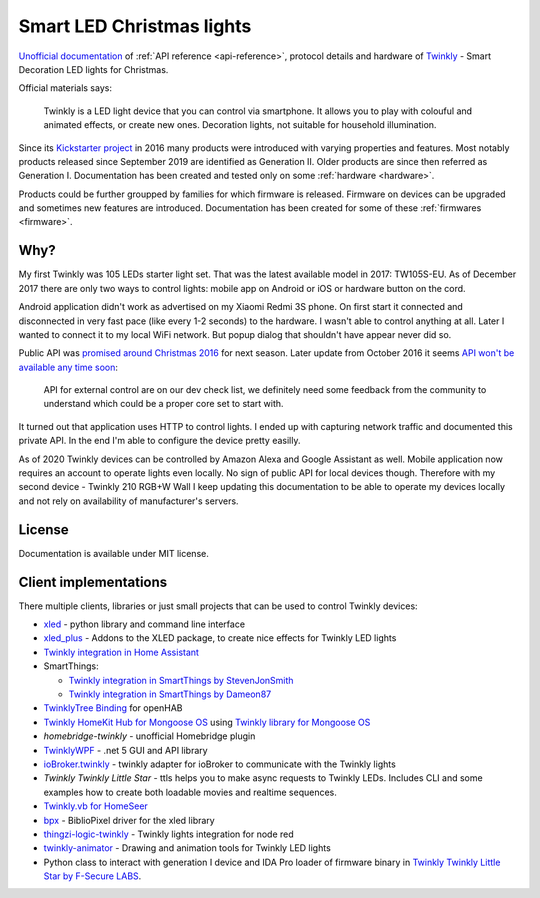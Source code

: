 ==========================
Smart LED Christmas lights
==========================

`Unofficial documentation`_ of :ref:`API reference <api-reference>`, protocol
details and hardware of `Twinkly`_ - Smart Decoration LED lights for Christmas.

Official materials says:

    Twinkly is a LED light device that you can control via smartphone. It
    allows you to play with colouful and animated effects, or create new ones.
    Decoration lights, not suitable for household illumination.

Since its `Kickstarter project`_ in 2016 many products were introduced with
varying properties and features. Most notably products released since September
2019 are identified as Generation II. Older products are since then referred as
Generation I. Documentation has been created and tested only on some
:ref:`hardware <hardware>`.

Products could be further groupped by families for which firmware is released.
Firmware on devices can be upgraded and sometimes new features are introduced.
Documentation has been created for some of these :ref:`firmwares <firmware>`.

Why?
----

My first Twinkly was 105 LEDs starter light set. That was the latest available
model in 2017: TW105S-EU. As of December 2017 there are only two ways to
control lights: mobile app on Android or iOS or hardware button on the cord.

Android application didn't work as advertised on my Xiaomi Redmi 3S phone. On
first start it connected and disconnected in very fast pace (like every 1-2
seconds) to the hardware. I wasn't able to control anything at all. Later I
wanted to connect it to my local WiFi network. But popup dialog that shouldn't
have appear never did so.

Public API was `promised around Christmas 2016`_ for next season. Later update
from October 2016 it seems `API won't be available any time soon`_:

    API for external control are on our dev check list, we definitely need some
    feedback from the community to understand which could be a proper core set
    to start with.

It turned out that application uses HTTP to control lights. I ended up with
capturing network traffic and documented this private API. In the end I'm able
to configure the device pretty easilly.

As of 2020 Twinkly devices can be controlled by Amazon Alexa and Google
Assistant as well. Mobile application now requires an account to operate lights
even locally. No sign of public API for local devices though. Therefore with my
second device - Twinkly 210 RGB+W Wall I keep updating this documentation to be
able to operate my devices locally and not rely on availability of
manufacturer's servers.

License
-------

Documentation is available under MIT license.

Client implementations
----------------------

There multiple clients, libraries or just small projects that can be used to control Twinkly devices:

* `xled`_  - python library and command line interface
* `xled_plus`_ - Addons to the XLED package, to create nice effects for Twinkly LED lights
* `Twinkly integration in Home Assistant`_
* SmartThings:

  * `Twinkly integration in SmartThings by StevenJonSmith`_
  * `Twinkly integration in SmartThings by Dameon87`_

* `TwinklyTree Binding`_ for openHAB
* `Twinkly HomeKit Hub for Mongoose OS`_ using `Twinkly library for Mongoose OS`_
* `homebridge-twinkly` - unofficial Homebridge plugin
* `TwinklyWPF`_ - .net 5 GUI and API library
* `ioBroker.twinkly`_ - twinkly adapter for ioBroker to communicate with the Twinkly lights
* `Twinkly Twinkly Little Star` - ttls helps you to make async requests to Twinkly LEDs. Includes CLI and some examples how to create both loadable movies and realtime sequences.
* `Twinkly.vb for HomeSeer`_
* `bpx`_ - BiblioPixel driver for the xled library
* `thingzi-logic-twinkly`_ - Twinkly lights integration for node red
* `twinkly-animator`_ - Drawing and animation tools for Twinkly LED lights
* Python class to interact with generation I device and IDA Pro loader of firmware binary in `Twinkly Twinkly Little Star by F-Secure LABS`_.

.. _`Twinkly`: https://www.twinkly.com/
.. _`Unofficial documentation`: https://xled-docs.readthedocs.io/
.. _`Kickstarter project`: https://www.kickstarter.com/projects/twinkly/twinkly-smart-decoration-for-your-christmas
.. _`promised around Christmas 2016`: https://www.kickstarter.com/projects/twinkly/twinkly-smart-decoration-for-your-christmas/comments?cursor=15497325#comment-15497324
.. _`API won't be available any time soon`: https://www.kickstarter.com/projects/twinkly/twinkly-smart-decoration-for-your-christmas/comments?cursor=14619713#comment-14619712
.. _`xled`: https://pypi.org/project/xled/
.. _`xled_plus`: https://pypi.org/project/xled-plus/
.. _`Twinkly integration in Home Assistant`: https://www.home-assistant.io/integrations/twinkly/
.. _`Twinkly integration in SmartThings by StevenJonSmith`: https://github.com/StevenJonSmith/SmartThings
.. _`Twinkly integration in SmartThings by Dameon87`: https://github.com/Dameon87/SmartThings
.. _`TwinklyTree Binding`: https://github.com/mvanhulsentop/openhab-addons/tree/twinklytree/bundles/org.openhab.binding.twinklytree
.. _`Twinkly library for Mongoose OS`: https://github.com/d4rkmen/twinkly
.. _`Twinkly HomeKit Hub for Mongoose OS`: https://github.com/d4rkmen/twinkly-homekit
.. _`homebridge-twinkly`:  https://github.com/nschum/homebridge-twinkly
.. _`TwinklyWPF`: https://github.com/MarkAlanJones/TwinklyWPF
.. _`ioBroker.twinkly`: https://www.npmjs.com/package/iobroker.twinkly
.. _`Twinkly Twinkly Little Star`: https://github.com/jschlyter/ttls
.. _`Twinkly.vb for HomeSeer`: https://forums.homeseer.com/forum/developer-support/scripts-plug-ins-development-and-libraries/script-plug-in-library/1348314-twinkly-vb-christmas-tree-lights-with-predefined-and-custom-animations
.. _`bpx`: https://github.com/rec/bpx
.. _`thingzi-logic-twinkly`: https://www.npmjs.com/package/thingzi-logic-twinkly
.. _`twinkly-animator`: https://github.com/sluggoman/twinkly-animator
.. _`Twinkly Twinkly Little Star by F-Secure LABS`: https://labs.f-secure.com/blog/twinkly-twinkly-little-star/
